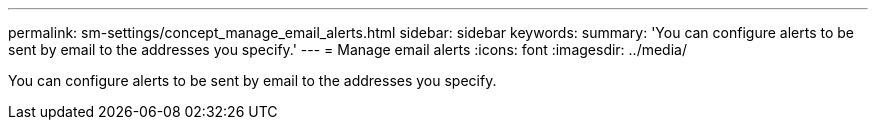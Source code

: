 ---
permalink: sm-settings/concept_manage_email_alerts.html
sidebar: sidebar
keywords: 
summary: 'You can configure alerts to be sent by email to the addresses you specify.'
---
= Manage email alerts
:icons: font
:imagesdir: ../media/

[.lead]
You can configure alerts to be sent by email to the addresses you specify.

